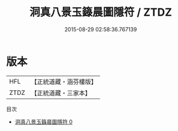 #+TITLE: 洞真八景玉籙晨圖隱符 / ZTDZ

#+DATE: 2015-08-29 02:58:36.767139
* 版本
 |       HFL|【正統道藏・涵芬樓版】|
 |      ZTDZ|【正統道藏・三家本】|
目次
 - [[file:KR5g0148_000.txt][洞真八景玉籙晨圖隱符 0]]
